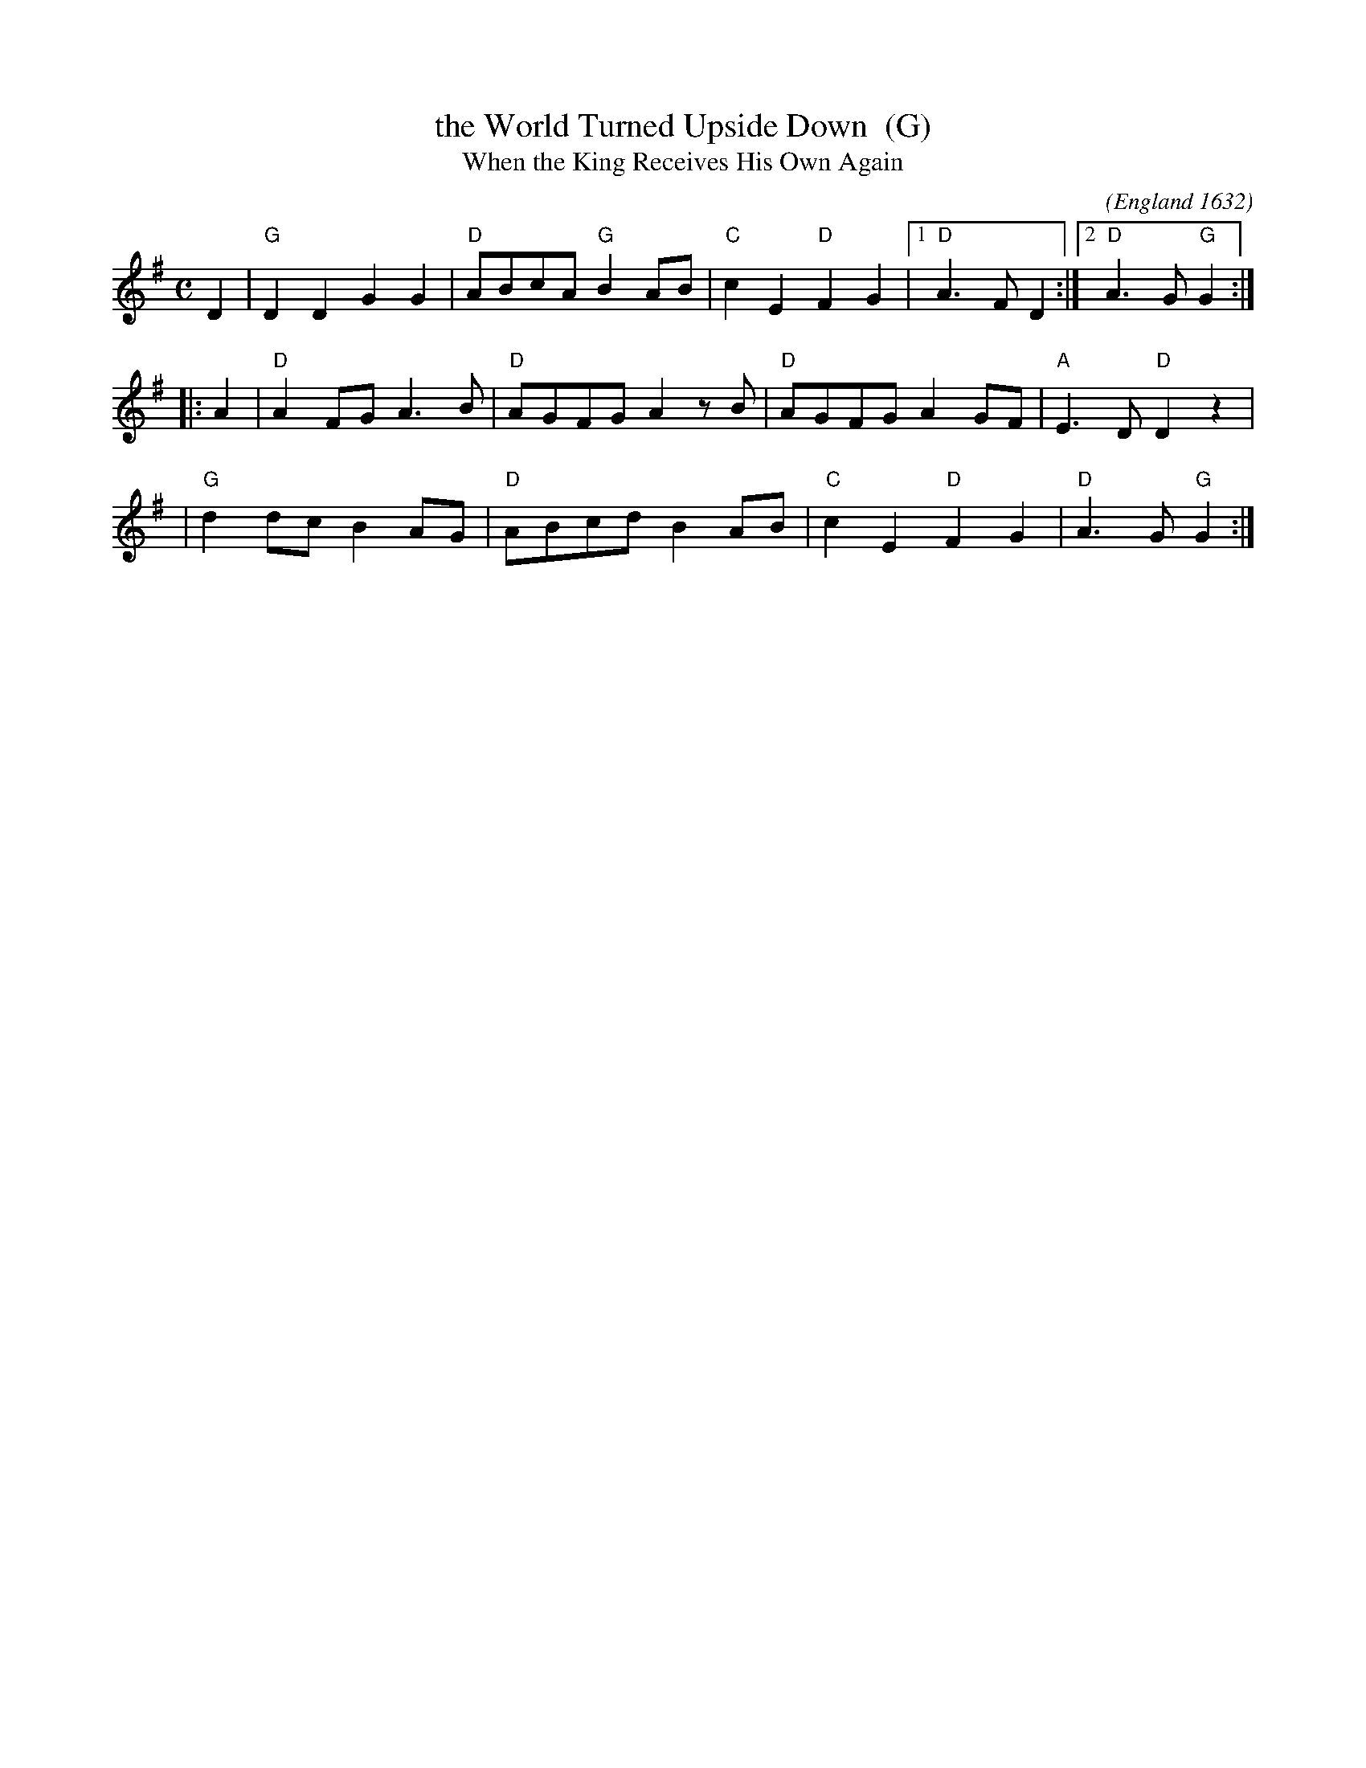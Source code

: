 X: 1
T: the World Turned Upside Down  (G)
T: When the King Receives His Own Again
O: England 1632
C:
M: C
L: 1/8
F: http://www.kitchenmusician.net/giftunes/kingrec.gif
Z: 2006 John Chambers <jc:trillian.mit.edu>
K:G
   D2 \
| "G"D2D2 G2G2 | "D"ABcA "G"B2AB | "C"c2E2 "D"F2G2 |1 "D"A3F D2  :|2 "D"A3G "G"G2  :|
|: A2 \
| "D"A2FG A3B  | "D"AGFG    A2zB | "D"AGFG    A2GF | "A"E3D "D"D2z2 |
| "G"d2dc B2AG | "D"ABcd    B2AB | "C"c2E2 "D"F2G2 | "D"A3G "G"G2  :|
